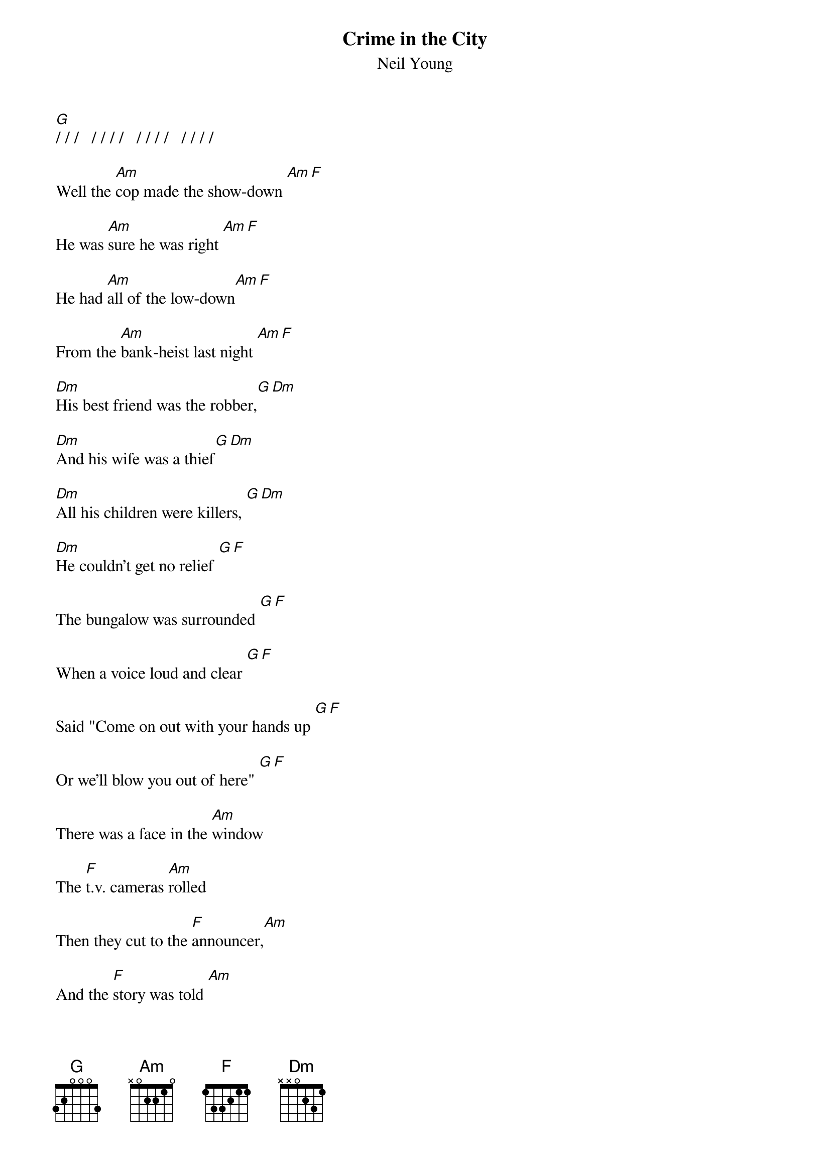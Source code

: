 {t:Crime in the City}
{st:Neil Young}

[G]/ / /   / / / /   / / / /   / / / /

Well the [Am]cop made the show-down [Am][F]

He was [Am]sure he was right [Am][F]

He had [Am]all of the low-down[Am][F]

From the [Am]bank-heist last night [Am][F]

[Dm]His best friend was the robber,[G][Dm]

[Dm]And his wife was a thief[G][Dm]

[Dm]All his children were killers, [G][Dm]

[Dm]He couldn't get no relief [G][F]

The bungalow was surrounded [G][F]

When a voice loud and clear [G][F]

Said "Come on out with your hands up [G][F]

Or we'll blow you out of here" [G][F]

There was a face in the [Am]window 

The [F]t.v. cameras [Am]rolled

Then they cut to the [F]announcer,[Am] 

And the [F]story was told [Am]


[F]   [G] / / /  / / / 				(barre chords)
[F]   [G] / / /  / / /
[F]   [G] / / /  / / / [Am]...


The artist looked at the producer, the producer sat back
He said "what we have got here is a perfect track
But we don't have a vocal and we don't have a song
If we could get these things accomplished nothing else could go wrong"
So he balanced the ashtray as he picked up the phone
And said "send me a songwriter who's drifted far from home
And make sure that he's hungry and make sure he's alone
Send me a cheeseburger and a new 'rolling stone'
Yeah

"There's still crime in the city", said the cop on the beat
"I don't know if i can stop it, I feel like meat on the street
They paint my car like a target, I take my orders from fools
Meanwhile some kid blows my head off well I play by their rules
That's why I'm doin' it my way I took the law in my own hand
So here i am in the alleyway a wad of cash in my pants
I get paid by a ten year old he says he looks up to me
There's still crime in the city but it's good to be free
Yeah

Well I come from a family that has a broken home
Sometimes I talk to daddy on the telephone
When he says that he loves me i know that he does
But I wish I could see him I wish I knew where he was
But that's the way all my friends are except maybe one or two
Wish I could see him this weekend wish I could walk in his shoes
But now I'm doing my own thing wometimes I'm good then I'm bad
Although my home has been broken it's the best home I ever had
Yeah

Well I keep getting younger my life's been funny that way
Before I ever learned to talk I forgot what to say
I sassed back to my mom I sassed back at my teacher
I got thrown out of bible school for sassing back at the preacher
Then I grew up to be a fireman put every fire in town
Put out anything smokin' but when I put the hose down
The judge sent me to prison gave me life without parole
Wish I never put the hose down wish I never got old
#------------------------------------------------------
#notes: it's redundant to add in the additional [Am] chord,
#but anyone who knows this song will know what we mean - change from
#Am to F (or Dm, G or whatever the chord change is) over the space of three 
#stokes e.g 002210  000010 x33211
#
#(this is what the previous poster has indicated by B, Bs2, G)





